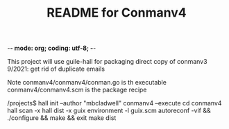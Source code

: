 -*- mode: org; coding: utf-8; -*-

#+TITLE: README for Conmanv4
This project will use guile-hall for packaging
direct copy of conmanv3
9/2021:
get rid of duplicate emails


Note conmanv4/conmanv4/conman.go is th executable
conmanv4/conmanv4.scm is the package recipe

/projects$ hall init --author "mbcladwell" conmanv4 --execute
cd conmanv4
hall scan -x
hall dist -x 
guix environment -l guix.scm
autoreconf -vif && ./configure && make && exit
make dist



